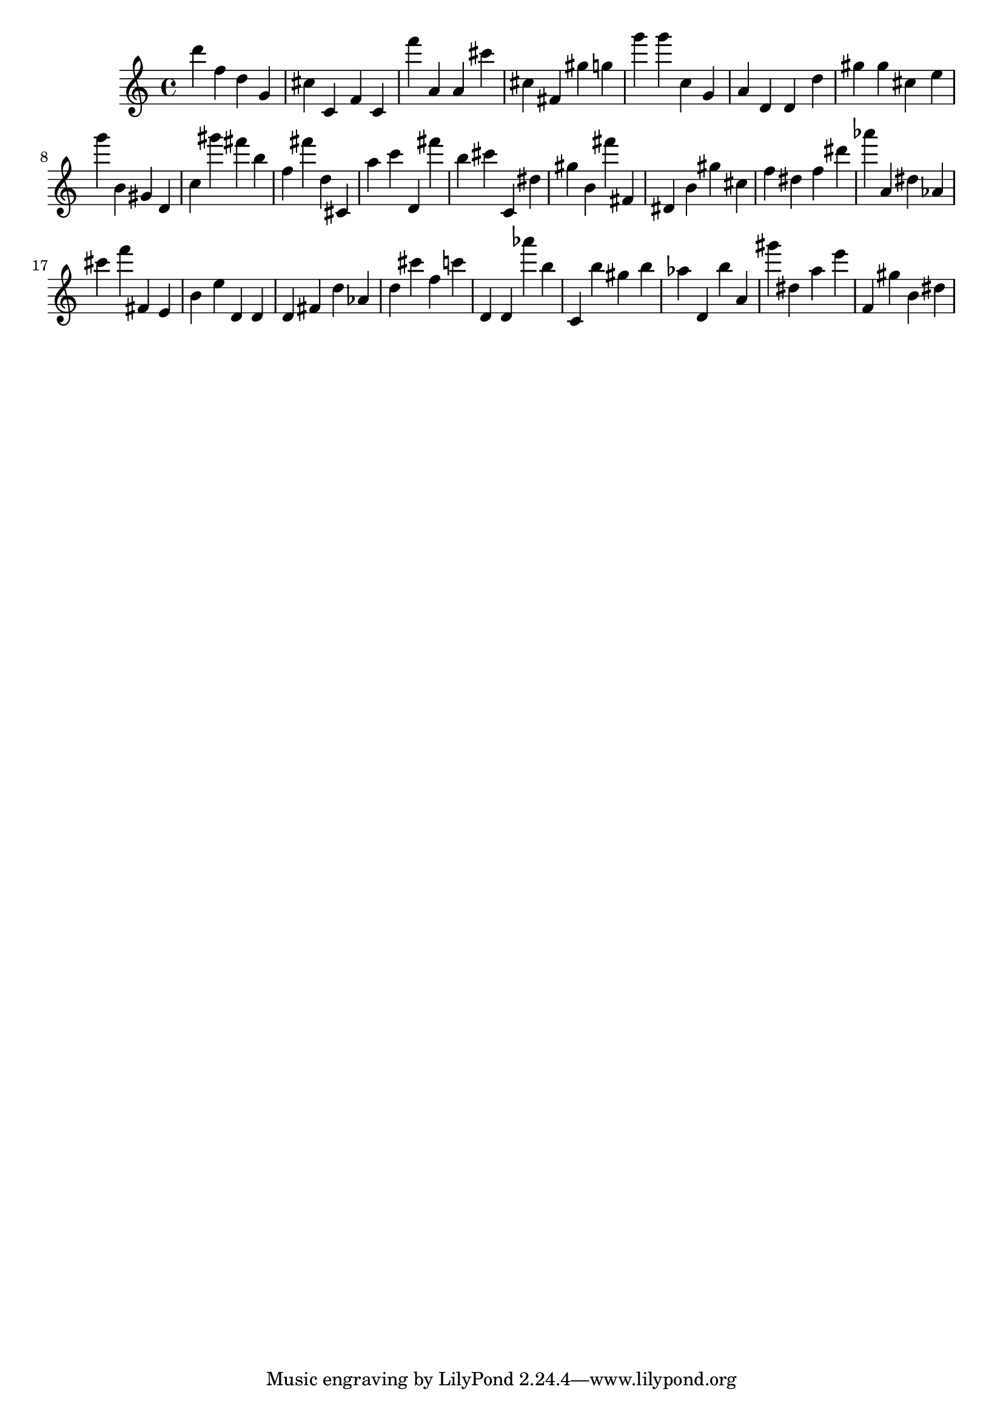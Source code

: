 \version "2.18.2"
\score {

{
\clef treble
d''' f'' d'' g' cis'' c' f' c' f''' a' a' cis''' cis'' fis' gis'' g'' g''' g''' c'' g' a' d' d' d'' gis'' gis'' cis'' e'' g''' b' gis' d' c'' gis''' fis''' b'' f'' fis''' d'' cis' a'' c''' d' fis''' b'' cis''' c' dis'' gis'' b' fis''' fis' dis' b' gis'' cis'' f'' dis'' f'' dis''' as''' a' dis'' as' cis''' f''' fis' e' b' e'' d' d' d' fis' d'' as' d'' cis''' f'' c''' d' d' as''' b'' c' b'' gis'' b'' as'' d' b'' a' gis''' dis'' a'' e''' f' gis'' b' dis'' 
}

 \midi { }
 \layout { }
}